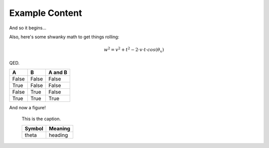 Example Content
===============

And so it begins...

Also, here's some shwanky math to get things rolling:

.. math::

    w^2 = v^2 + t^2 - 2\cdot v\cdot t\cdot cos(\theta_x)

QED.

=====  =====  =======
A      B      A and B
=====  =====  =======
False  False  False
True   False  False
False  True   False
True   True   True
=====  =====  =======

And now a figure!

.. figure:: ccicon88x31.png
    :alt: Creative Commons

    This is the caption.

    ========= =========
    Symbol     Meaning
    ========= =========
    theta      heading
    ========= =========
